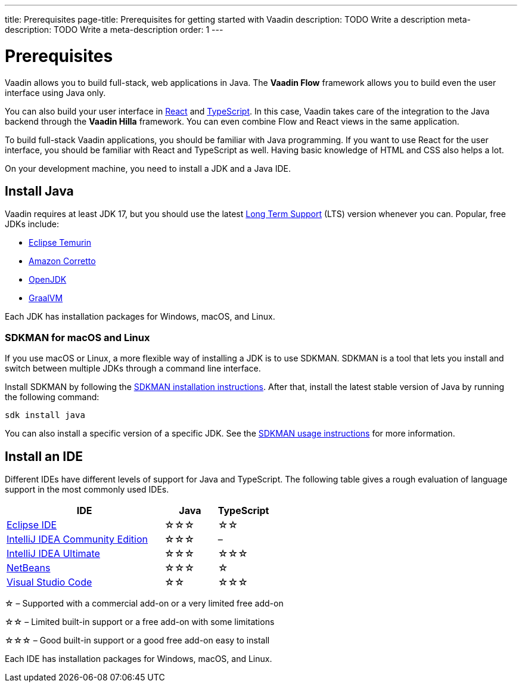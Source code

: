---
title: Prerequisites
page-title: Prerequisites for getting started with Vaadin
description: TODO Write a description
meta-description: TODO Write a meta-description
order: 1
---


= Prerequisites

Vaadin allows you to build full-stack, web applications in Java. The *Vaadin Flow* framework allows you to build even the user interface using Java only.

You can also build your user interface in https://react.dev/[React] and https://www.typescriptlang.org/[TypeScript]. In this case, Vaadin takes care of the integration to the Java backend through the *Vaadin Hilla* framework. You can even combine Flow and React views in the same application.

To build full-stack Vaadin applications, you should be familiar with Java programming. If you want to use React for the user interface, you should be familiar with React and TypeScript as well. Having basic knowledge of HTML and CSS also helps a lot.

On your development machine, you need to install a JDK and a Java IDE.

== Install Java

Vaadin requires at least JDK 17, but you should use the latest https://www.java.com/releases/[Long Term Support] (LTS) version whenever you can. Popular, free JDKs include:

* https://adoptium.net/temurin/releases/[Eclipse Temurin]
* https://aws.amazon.com/corretto/[Amazon Corretto]
* https://openjdk.org/[OpenJDK]
* https://www.graalvm.org/[GraalVM]


Each JDK has installation packages for Windows, macOS, and Linux.


=== SDKMAN for macOS and Linux

If you use macOS or Linux, a more flexible way of installing a JDK is to use SDKMAN. SDKMAN is a tool that lets you install and switch between multiple JDKs through a command line interface.

Install SDKMAN by following the https://sdkman.io/install[SDKMAN installation instructions]. After that, install the latest stable version of Java by running the following command:

[source,terminal]
----
sdk install java
----

You can also install a specific version of a specific JDK. See the https://sdkman.io/usage[SDKMAN usage instructions] for more information.


== Install an IDE

Different IDEs have different levels of support for Java and TypeScript. The following table gives a rough evaluation of language support in the most commonly used IDEs.

[%header, cols="3,1,1"]
|====
| IDE | Java  | TypeScript
| https://eclipseide.org/[Eclipse IDE] | &star;&star;&star; | &star;&star;
| https://www.jetbrains.com/idea/[IntelliJ IDEA Community Edition]| &star;&star;&star; | –
| https://www.jetbrains.com/idea/[IntelliJ IDEA Ultimate]| &star;&star;&star; | &star;&star;&star;
| https://netbeans.apache.org/[NetBeans]| &star;&star;&star; | &star;
| https://code.visualstudio.com/[Visual Studio Code] | &star;&star; | &star;&star;&star;
|====
&star; &ndash; Supported with a commercial add-on or a very limited free add-on

&star;&star; &ndash; Limited built-in support or a free add-on with some limitations

&star;&star;&star; &ndash; Good built-in support or a good free add-on easy to install

Each IDE has installation packages for Windows, macOS, and Linux.

// TODO Which plugins should you install into Eclipse? Which plugins should you install into VS Code?
